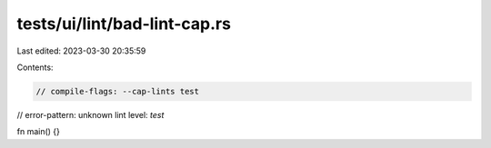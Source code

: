 tests/ui/lint/bad-lint-cap.rs
=============================

Last edited: 2023-03-30 20:35:59

Contents:

.. code-block:: rs

    // compile-flags: --cap-lints test
// error-pattern: unknown lint level: `test`

fn main() {}


